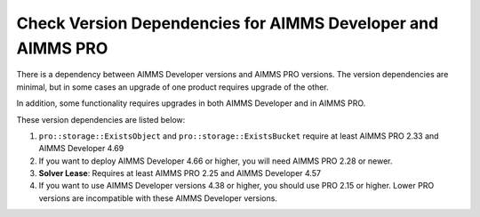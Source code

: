 Check Version Dependencies for AIMMS Developer and AIMMS PRO
==============================================================
.. meta::
   :description: A reference of dependencies between the AIMMS IDE and AIMMS PRO.
   :keywords: version, dependency, upgrade, PRO, IDE


There is a dependency between AIMMS Developer versions and AIMMS PRO versions. The version dependencies are minimal, but in some cases an upgrade of one product requires upgrade of the other.

In addition, some functionality requires upgrades in both AIMMS Developer and in AIMMS PRO. 


These version dependencies are listed below:

#.  ``pro::storage::ExistsObject`` and ``pro::storage::ExistsBucket`` require at least AIMMS PRO 2.33 and AIMMS Developer 4.69

#.  If you want to deploy AIMMS Developer 4.66 or higher, you will need AIMMS PRO 2.28 or newer.

#.  **Solver Lease**: Requires at least AIMMS PRO 2.25 and AIMMS Developer 4.57

#.  If you want to use AIMMS Developer versions 4.38 or higher, you should use PRO 2.15 or higher. 
    Lower PRO versions are incompatible with these AIMMS Developer versions.

